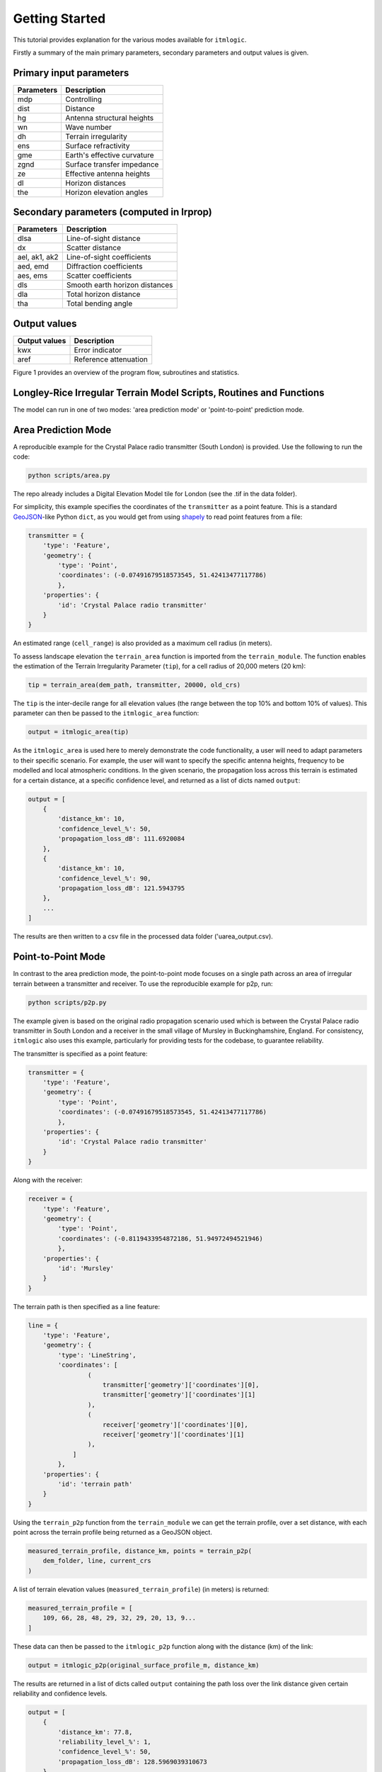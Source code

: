 ===============
Getting Started
===============

This tutorial provides explanation for the various modes available for ``itmlogic``.

Firstly a summary of the main primary parameters, secondary parameters and output values is
given.

Primary input parameters
------------------------

============= ============================
Parameters    Description
============= ============================
mdp           Controlling
dist          Distance
hg            Antenna structural heights
wn            Wave number
dh            Terrain irregularity
ens           Surface refractivity
gme           Earth's effective curvature
zgnd          Surface transfer impedance
ze            Effective antenna heights
dl            Horizon distances
the           Horizon elevation angles
============= ============================

Secondary parameters (computed in lrprop)
-----------------------------------------

=============== ============================
 Parameters     Description
=============== ============================
 dlsa           Line-of-sight distance
 dx             Scatter distance
 ael, ak1, ak2  Line-of-sight coefficients
 aed, emd       Diffraction coefficients
 aes, ems       Scatter coefficients
 dls            Smooth earth horizon distances
 dla            Total horizon distance
 tha            Total bending angle
=============== ============================

Output values
-------------

================ ============================
Output values    Description
================ ============================
 kwx             Error indicator
 aref            Reference attenuation
================ ============================


Figure 1 provides an overview of the program flow, subroutines and statistics.


Longley-Rice Irregular Terrain Model Scripts, Routines and Functions
--------------------------------------------------------------------

.. image:: _static/lritm_box_diagram.png
    :target: _static/lritm_box_diagram.png


The model can run in one of two modes: 'area prediction mode' or 'point-to-point' prediction
mode.


Area Prediction Mode
--------------------

A reproducible example for the Crystal Palace radio transmitter (South London) is provided.
Use the following to run the code:

.. code-block:: python

    python scripts/area.py

The repo already includes a Digital Elevation Model tile for London (see the .tif in the
data folder).

For simplicity, this example specifies the coordinates of the ``transmitter`` as a point
feature. This is a standard `GeoJSON <https://geojson.org/>`_-like Python ``dict``, as you
would get from using `shapely
<https://shapely.readthedocs.io/en/latest/manual.html#geometric-objects>`_ to read point
features from a file:

.. code-block:: python

    transmitter = {
        'type': 'Feature',
        'geometry': {
            'type': 'Point',
            'coordinates': (-0.07491679518573545, 51.42413477117786)
            },
        'properties': {
            'id': 'Crystal Palace radio transmitter'
        }
    }

An estimated range (``cell_range``) is also provided as a maximum cell radius (in meters).

To assess landscape elevation the ``terrain_area`` function is imported from the
``terrain_module``. The function enables the estimation of the Terrain Irregularity Parameter
(``tip``), for a cell radius of 20,000 meters (20 km):

.. code-block:: python

    tip = terrain_area(dem_path, transmitter, 20000, old_crs)

The ``tip`` is the inter-decile range for all elevation values (the range between the top
10% and bottom 10% of values). This parameter can then be passed to the ``itmlogic_area``
function:

.. code-block:: python

    output = itmlogic_area(tip)

As the ``itmlogic_area`` is used here to merely demonstrate the code functionality, a user will
need to adapt parameters to their specific scenario. For example, the user will want to
specify the specific antenna heights, frequency to be modelled and local atmospheric conditions.
In the given scenario, the propagation loss across this terrain is estimated for a certain
distance, at a specific confidence level, and returned as a list of dicts named ``output``:

.. code-block:: python

    output = [
        {
            'distance_km': 10,
            'confidence_level_%': 50,
            'propagation_loss_dB': 111.6920084
        },
        {
            'distance_km': 10,
            'confidence_level_%': 90,
            'propagation_loss_dB': 121.5943795
        },
        ...
    ]

The results are then written to a csv file in the processed data folder ('uarea_output.csv).

Point-to-Point Mode
-------------------

In contrast to the area prediction mode, the point-to-point mode focuses on a single path
across an area of irregular terrain between a transmitter and receiver. To use the
reproducible example for p2p, run:

.. code-block:: bash

    python scripts/p2p.py

The example given is based on the original radio propagation scenario used which is between
the Crystal Palace radio transmitter in South London and a receiver in the small village of
Mursley in Buckinghamshire, England. For consistency, ``itmlogic`` also uses this example,
particularly for providing tests for the codebase, to guarantee reliability.

The transmitter is specified as a point feature:

.. code-block:: python

    transmitter = {
        'type': 'Feature',
        'geometry': {
            'type': 'Point',
            'coordinates': (-0.07491679518573545, 51.42413477117786)
            },
        'properties': {
            'id': 'Crystal Palace radio transmitter'
        }
    }

Along with the receiver:

.. code-block:: python

    receiver = {
        'type': 'Feature',
        'geometry': {
            'type': 'Point',
            'coordinates': (-0.8119433954872186, 51.94972494521946)
            },
        'properties': {
            'id': 'Mursley'
        }
    }

The terrain path is then specified as a line feature:

.. code-block:: python

    line = {
        'type': 'Feature',
        'geometry': {
            'type': 'LineString',
            'coordinates': [
                    (
                        transmitter['geometry']['coordinates'][0],
                        transmitter['geometry']['coordinates'][1]
                    ),
                    (
                        receiver['geometry']['coordinates'][0],
                        receiver['geometry']['coordinates'][1]
                    ),
                ]
            },
        'properties': {
            'id': 'terrain path'
        }
    }

Using the ``terrain_p2p`` function from the ``terrain_module`` we can get the terrain
profile, over a set distance, with each point across the terrain profile being returned as a
GeoJSON object.

.. code-block:: python

    measured_terrain_profile, distance_km, points = terrain_p2p(
        dem_folder, line, current_crs
    )

A list of terrain elevation values (``measured_terrain_profile``) (in meters) is returned:

.. code-block:: python

    measured_terrain_profile = [
        109, 66, 28, 48, 29, 32, 29, 20, 13, 9...
    ]

These data can then be passed to the ``itmlogic_p2p`` function along with the distance (km)
of the link:

.. code-block:: python

    output = itmlogic_p2p(original_surface_profile_m, distance_km)

The results are returned in a list of dicts called ``output`` containing the path loss over
the link distance given certain reliability and confidence levels.

.. code-block:: python

    output = [
        {
            'distance_km': 77.8,
            'reliability_level_%': 1,
            'confidence_level_%': 50,
            'propagation_loss_dB': 128.5969039310673
        },
        {
            'distance_km': 77.8,
            'reliability_level_%': 1,
            'confidence_level_%': 90,
            'propagation_loss_dB': 137.64279211442656
        },
        ...
    ]
